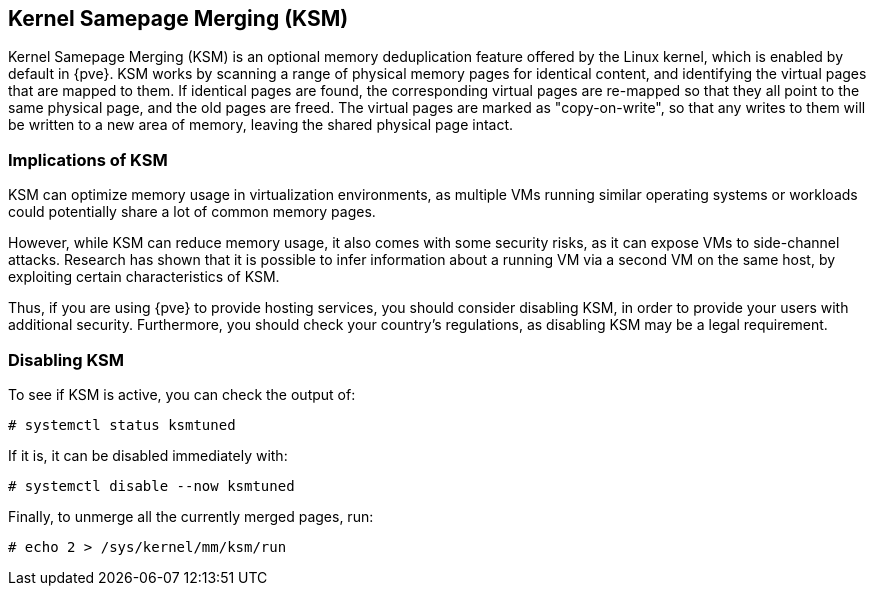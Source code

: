 [[kernel_samepage_merging]]
Kernel Samepage Merging (KSM)
-----------------------------
ifdef::wiki[]
:pve-toplevel:
endif::wiki[]

Kernel Samepage Merging (KSM) is an optional memory deduplication feature
offered by the Linux kernel, which is enabled by default in {pve}. KSM
works by scanning a range of physical memory pages for identical content, and
identifying the virtual pages that are mapped to them. If identical pages are
found, the corresponding virtual pages are re-mapped so that they all point to
the same physical page, and the old pages are freed. The virtual pages are
marked as "copy-on-write", so that any writes to them will be written to a new
area of memory, leaving the shared physical page intact.

Implications of KSM
~~~~~~~~~~~~~~~~~~~

KSM can optimize memory usage in virtualization environments, as multiple VMs
running similar operating systems or workloads could potentially share a lot of
common memory pages.

However, while KSM can reduce memory usage, it also comes with some security
risks, as it can expose VMs to side-channel attacks. Research has shown that it
is possible to infer information about a running VM via a second VM on the same
host, by exploiting certain characteristics of KSM.

Thus, if you are using {pve} to provide hosting services, you should consider
disabling KSM, in order to provide your users with additional security.
Furthermore, you should check your country's regulations, as disabling KSM may
be a legal requirement.

Disabling KSM
~~~~~~~~~~~~~

To see if KSM is active, you can check the output of:

----
# systemctl status ksmtuned
----

If it is, it can be disabled immediately with:

----
# systemctl disable --now ksmtuned
----

Finally, to unmerge all the currently merged pages, run:

----
# echo 2 > /sys/kernel/mm/ksm/run
----

